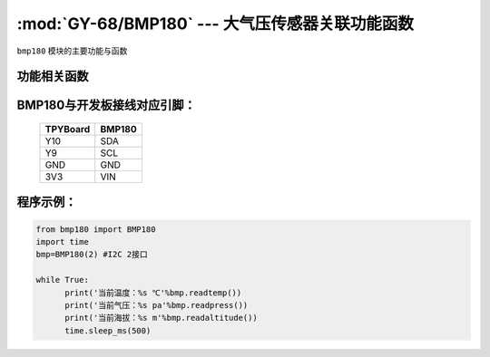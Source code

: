 :mod:`GY-68/BMP180` --- 大气压传感器关联功能函数
=============================================

.. module:: BMP180
   :synopsis: 大气压传感器关联功能函数

``bmp180`` 模块的主要功能与函数

功能相关函数
----------------------

.. only:: port_tpyboard

    .. class:: bmp180.BMP180(id)
 
    创建一个BMP180对象。
        
        - ``id`` 硬件所连接的I2C编号
        
    .. method:: BMP180.readpress()

       读气压函数，返回值为当前气压，单位为pa，小数点保留两位

    .. method:: BMP180.readtemp()

       读温度函数，返回值为当前温度，单位为摄氏度，小数点保留两位

    .. method:: BMP180.readaltitude()

       海拔计算函数，返回值为根据气压计算的海拔，单位为m，小数点保留两位

BMP180与开发板接线对应引脚：
------------------------------------

		+------------+---------+
		| TPYBoard   | BMP180  |
		+============+=========+
		| Y10        | SDA     |
		+------------+---------+
		| Y9         | SCL     |
		+------------+---------+
		| GND        | GND     |
		+------------+---------+
		| 3V3        | VIN     |
		+------------+---------+

程序示例：
------------

.. code-block:: python

  from bmp180 import BMP180
  import time
  bmp=BMP180(2)	#I2C 2接口
  
  while True:
  	print('当前温度：%s ℃'%bmp.readtemp())
  	print('当前气压：%s pa'%bmp.readpress())
  	print('当前海拔：%s m'%bmp.readaltitude())
  	time.sleep_ms(500)
